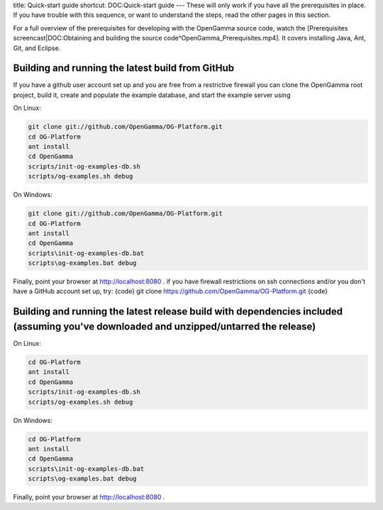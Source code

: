 title: Quick-start guide
shortcut: DOC:Quick-start guide
---
These will only work if you have all the prerequisites in place.  If you have trouble with this sequence, or want to understand the steps, read the other pages in this section.

For a full overview of the prerequisites for developing with the OpenGamma source code, watch the [Prerequisites screencast|DOC:Obtaining and building the source code^OpenGamma_Prerequisites.mp4]. It covers installing Java, Ant, Git, and Eclipse.


.................................................
Building and running the latest build from GitHub
.................................................


If you have a github user account set up and you are free from a restrictive firewall you can clone the OpenGamma root project, build it, create and populate the example database, and start the example server using

On Linux:



.. code::

    git clone git://github.com/OpenGamma/OG-Platform.git
    cd OG-Platform
    ant install
    cd OpenGamma
    scripts/init-og-examples-db.sh
    scripts/og-examples.sh debug




On Windows:



.. code::

    git clone git://github.com/OpenGamma/OG-Platform.git
    cd OG-Platform
    ant install
    cd OpenGamma
    scripts\init-og-examples-db.bat
    scripts\og-examples.bat debug




Finally, point your browser at `http://localhost:8080 <http://localhost:8080>`_ .
if you have firewall restrictions on ssh connections and/or you don't have a GitHub account set up, try:
{code}
git clone https://github.com/OpenGamma/OG-Platform.git
{code}


.......................................................................................................................................
Building and running the latest release build with dependencies included (assuming you've downloaded and unzipped/untarred the release)
.......................................................................................................................................


On Linux:



.. code::

    cd OG-Platform
    ant install
    cd OpenGamma
    scripts/init-og-examples-db.sh
    scripts/og-examples.sh debug




On Windows:



.. code::

    cd OG-Platform
    ant install
    cd OpenGamma
    scripts\init-og-examples-db.bat
    scripts\og-examples.bat debug




Finally, point your browser at `http://localhost:8080 <http://localhost:8080>`_ . 
